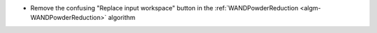 - Remove the confusing "Replace input workspace" button in the :ref:`WANDPowderReduction <algm-WANDPowderReduction>` algorithm
